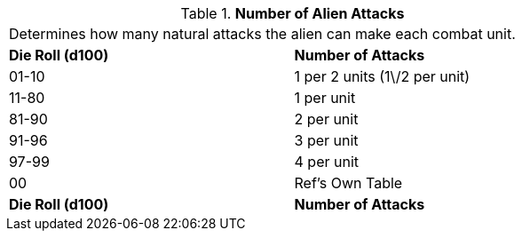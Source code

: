 // Table 6.5 Number of Alien Attacks
.*Number of Alien Attacks*
[width="75%",cols="2*^",frame="all", stripes="even"]
|===
2+<|Determines how many natural attacks the alien can make each combat unit. 
s|Die Roll (d100)
s|Number of Attacks

|01-10
|1 per 2 units (1\/2 per unit)

|11-80
|1 per unit

|81-90
|2 per unit

|91-96
|3 per unit

|97-99
|4 per unit

|00
|Ref's Own Table

s|Die Roll (d100)
s|Number of Attacks


|===

